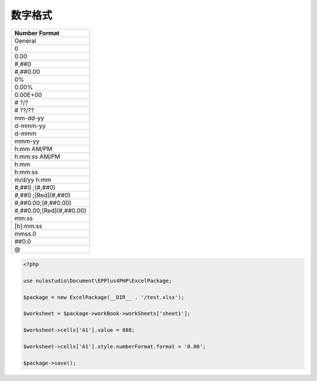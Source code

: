数字格式
========

+--------------------------+
| Number Format            |
+==========================+
| General                  |
+--------------------------+
| 0                        |
+--------------------------+
| 0.00                     |
+--------------------------+
| #,##0                    |
+--------------------------+
| #,##0.00                 |
+--------------------------+
| 0%                       |
+--------------------------+
| 0.00%                    |
+--------------------------+
| 0.00E+00                 |
+--------------------------+
| # ?/?                    |
+--------------------------+
| # ??/??                  |
+--------------------------+
| mm-dd-yy                 |
+--------------------------+
| d-mmm-yy                 |
+--------------------------+
| d-mmm                    |
+--------------------------+
| mmm-yy                   |
+--------------------------+
| h:mm AM/PM               |
+--------------------------+
| h:mm:ss AM/PM            |
+--------------------------+
| h:mm                     |
+--------------------------+
| h:mm:ss                  |
+--------------------------+
| m/d/yy h:mm              |
+--------------------------+
| #,##0 ;(#,##0)           |
+--------------------------+
| #,##0 ;[Red](#,##0)      |
+--------------------------+
| #,##0.00;(#,##0.00)      |
+--------------------------+
| #,##0.00;[Red](#,##0.00) |
+--------------------------+
| mm:ss                    |
+--------------------------+
| [h]:mm:ss                |
+--------------------------+
| mmss.0                   |
+--------------------------+
| ##0.0                    |
+--------------------------+
| @                        |
+--------------------------+

.. code-block:: php

    <?php

    use nulastudio\Document\EPPlus4PHP\ExcelPackage;

    $package = new ExcelPackage(__DIR__ . '/test.xlsx');

    $worksheet = $package->workBook->workSheets['sheet1'];

    $worksheet->cells['A1'].value = 888;

    $worksheet->cells['A1'].style.numberFormat.format = '0.00';

    $package->save();
